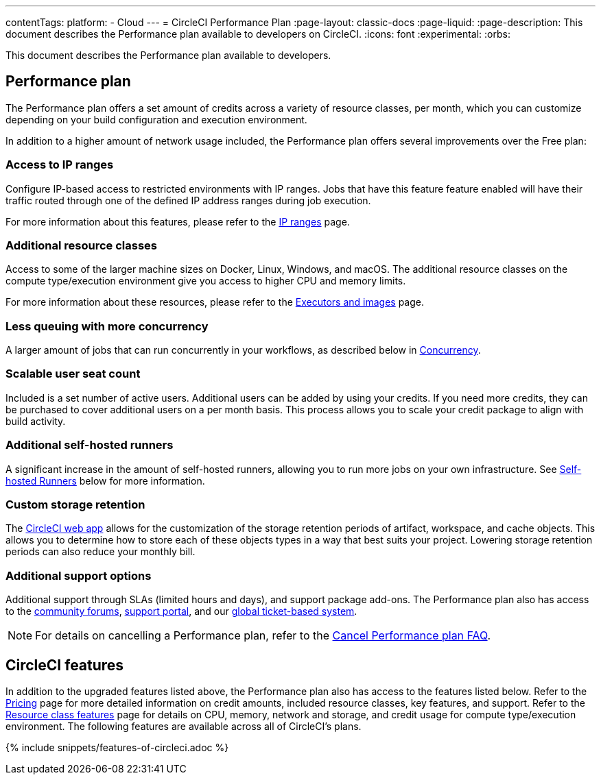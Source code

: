 ---
contentTags:
  platform:
  - Cloud
---
= CircleCI Performance Plan
:page-layout: classic-docs
:page-liquid:
:page-description: This document describes the Performance plan available to developers on CircleCI.
:icons: font
:experimental:
:orbs:

This document describes the Performance plan available to developers.

[#performance-plan]
== Performance plan
The Performance plan offers a set amount of credits across a variety of resource classes, per month, which you can customize depending on your build configuration and execution environment.

In addition to a higher amount of network usage included, the Performance plan offers several improvements over the Free plan:

[#access-to-ip-ranges]
=== Access to IP ranges
Configure IP-based access to restricted environments with IP ranges. Jobs that have this feature feature enabled will have their traffic routed through one of the defined IP address ranges during job execution.

For more information about this features, please refer to the xref:ip-ranges#[IP ranges] page.

[#additional-resource-classes]
=== Additional resource classes
Access to some of the larger machine sizes on Docker, Linux, Windows, and macOS. The additional resource classes on the compute type/execution environment give you access to higher CPU and memory limits.

For more information about these resources, please refer to the xref:executor-intro#[Executors and images] page.

[#less-queuing-with-more-concurrency]
=== Less queuing with more concurrency
A larger amount of jobs that can run concurrently in your workflows, as described below in <<#concurrency,Concurrency>>.

[#scalable-user-seat-count]
=== Scalable user seat count
Included is a set number of active users. Additional users can be added by using your credits. If you need more credits, they can be purchased to cover additional users on a per month basis. This process allows you to scale your credit package to align with build activity.

[#additional-self-hosted-runners]
=== Additional self-hosted runners
A significant increase in the amount of self-hosted runners, allowing you to run more jobs on your own infrastructure. See <<#self-hosted-runners,Self-hosted Runners>> below for more information.

[#custom-storage-retention]
=== Custom storage retention
The link:https://app.circleci.com/[CircleCI web app] allows for the customization of the storage retention periods of artifact, workspace, and cache objects. This allows you to determine how to store each of these objects types in a way that best suits your project. Lowering storage retention periods can also reduce your monthly bill.

[#additional-support-options]
=== Additional support options
Additional support through SLAs (limited hours and days), and support package add-ons. The Performance plan also has access to the link:https://discuss.circleci.com/[community forums], link:https://support.circleci.com/hc/en-us[support portal], and our link:https://support.circleci.com/hc/en-us/requests/new[global ticket-based system].

NOTE: For details on cancelling a Performance plan, refer to the xref:faq#cancel-performance-plan[Cancel Performance plan FAQ].

[#circleci-features]
== CircleCI features
In addition to the upgraded features listed above, the Performance plan also has access to the features listed below. Refer to the link:https://circleci.com/pricing/[Pricing] page for more detailed information on credit amounts, included resource classes, key features, and support. Refer to the link:https://circleci.com/product/features/resource-classes/[Resource class features] page for details on CPU, memory, network and storage, and credit usage for compute type/execution environment. The following features are available across all of CircleCI's plans.

{% include snippets/features-of-circleci.adoc %}
